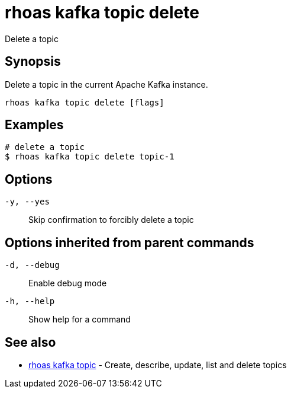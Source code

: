 = rhoas kafka topic delete

[role="_abstract"]
ifdef::env-github,env-browser[:relfilesuffix: .adoc]

Delete a topic

[discrete]
== Synopsis

Delete a topic in the current Apache Kafka instance.


....
rhoas kafka topic delete [flags]
....

[discrete]
== Examples

....
# delete a topic
$ rhoas kafka topic delete topic-1

....

[discrete]
== Options

`-y, --yes`::
Skip confirmation to forcibly delete a topic

[discrete]
== Options inherited from parent commands

`-d, --debug`::
Enable debug mode
`-h, --help`::
Show help for a command

[discrete]
== See also

* xref:_rhoas_kafka_topic[rhoas kafka topic] - Create, describe, update, list and delete topics

